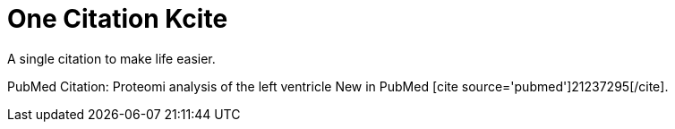 One Citation Kcite
==================
:blogpost-status: published
:blogpost-categories: kcite


A single citation to make life easier. 

PubMed Citation: Proteomi analysis of the left ventricle
New in PubMed pass:[[cite source='pubmed'\]21237295[/cite\]].
